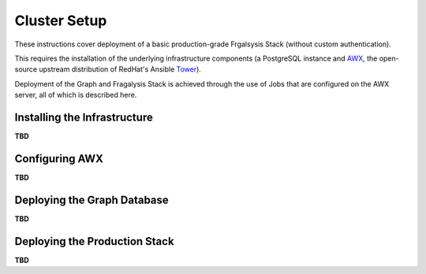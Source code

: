 *************
Cluster Setup
*************

These instructions cover deployment of a basic production-grade
Frgalsysis Stack (without custom authentication).

This requires the installation of the underlying infrastructure components
(a PostgreSQL instance and `AWX`_, the open-source upstream distribution of
RedHat's Ansible `Tower`_).

Deployment of the Graph and Fragalysis Stack is achieved through the use
of Jobs that are configured on the AWX server, all of which is described here.

Installing the Infrastructure
=============================

**TBD**

Configuring AWX
===============

**TBD**

Deploying the Graph Database
============================

**TBD**

Deploying the Production Stack
==============================

**TBD**

.. _awx: https://github.com/ansible/awx
.. _tower: https://www.ansible.com/products/tower
